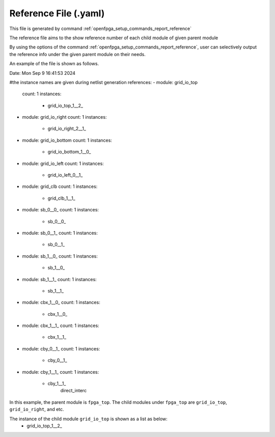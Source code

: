 .. _file_format_reference_file:

Reference File (.yaml)
----------------------------------------

This file is generated by command :ref:`openfpga_setup_commands_report_reference`


The reference file aims to the show reference number of each child module of given parent module

By using the options of the command :ref:`openfpga_setup_commands_report_reference`, user can selectively output the reference info under the given parent module on their needs.

An example of the file is shown as follows.

.. code-block:: yaml

Date: Mon Sep  9 16:41:53 2024

#the instance names are given during netlist generation
references:
- module: grid_io_top
  count: 1
  instances:
    - grid_io_top_1__2_
- module: grid_io_right
  count: 1
  instances:
    - grid_io_right_2__1_
- module: grid_io_bottom
  count: 1
  instances:
    - grid_io_bottom_1__0_
- module: grid_io_left
  count: 1
  instances:
    - grid_io_left_0__1_
- module: grid_clb
  count: 1
  instances:
    - grid_clb_1__1_
- module: sb_0__0_
  count: 1
  instances:
    - sb_0__0_
- module: sb_0__1_
  count: 1
  instances:
    - sb_0__1_
- module: sb_1__0_
  count: 1
  instances:
    - sb_1__0_
- module: sb_1__1_
  count: 1
  instances:
    - sb_1__1_
- module: cbx_1__0_
  count: 1
  instances:
    - cbx_1__0_
- module: cbx_1__1_
  count: 1
  instances:
    - cbx_1__1_
- module: cby_0__1_
  count: 1
  instances:
    - cby_0__1_
- module: cby_1__1_
  count: 1
  instances:
    - cby_1__1_
          direct_interc

In this example, the parent module is ``fpga_top``.
The child modules under ``fpga_top`` are ``grid_io_top``, ``grid_io_right``, and etc.

The instance of the child module ``grid_io_top`` is shown as a list as below:
    - grid_io_top_1__2_

